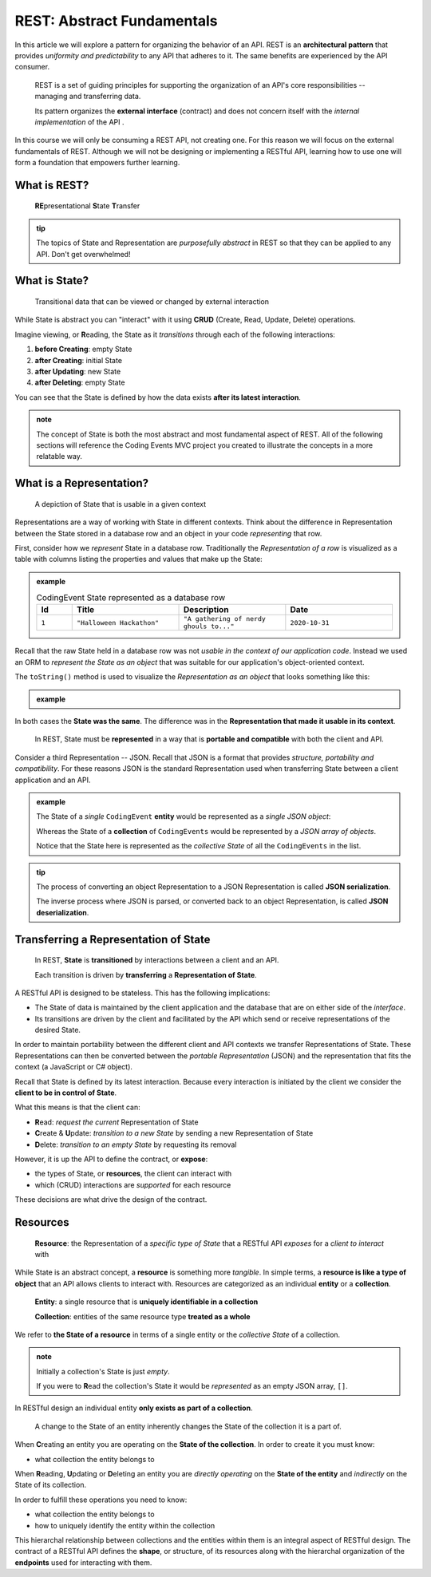 ===========================
REST: Abstract Fundamentals
===========================

In this article we will explore a pattern for organizing the behavior of an API. REST is an **architectural pattern** that provides *uniformity and predictability* to any API that adheres to it. The same benefits are experienced by the API consumer.

   REST is a set of guiding principles for supporting the organization of an API's core responsibilities -- managing and transferring data.
   
   Its pattern organizes the **external interface** (contract) and does not concern itself with the *internal implementation* of the API . 

In this course we will only be consuming a REST API, not creating one. For this reason we will focus on the external fundamentals of REST. Although we will not be designing or implementing a RESTful API, learning how to use one will form a foundation that empowers further learning. 

What is REST?
=============

   **RE**\presentational **S**\tate **T**\ransfer

.. admonition:: tip

   The topics of State and Representation are *purposefully abstract* in REST so that they can be applied to any API. Don't get overwhelmed!
   
What is State?
==============

   Transitional data that can be viewed or changed by external interaction

While State is abstract you can "interact" with it using **CRUD** (Create, Read, Update, Delete) operations. 

Imagine viewing, or **R**\eading, the State as it *transitions* through each of the following interactions:

#. **before Creating**: empty State
#. **after Creating**: initial State
#. **after Updating**: new State
#. **after Deleting**: empty State

You can see that the State is defined by how the data exists **after its latest interaction**. 

.. admonition:: note

   The concept of State is both the most abstract and most fundamental aspect of REST. All of the following sections will reference the Coding Events MVC project you created to illustrate the concepts in a more relatable way. 

What is a Representation?
=========================

   A depiction of State that is usable in a given context

Representations are a way of working with State in different contexts. Think about the difference in Representation between the State stored in a database row and an object in your code *representing* that row. 

First, consider how we *represent* State in a database row. Traditionally the *Representation of a row* is visualized as a table with columns listing the properties and values that make up the State:

.. admonition:: example

   .. list-table:: CodingEvent State represented as a database row
      :widths: 10 30 30 30
      :header-rows: 1

      * - Id
        - Title
        - Description
        - Date
      * - ``1``
        - ``"Halloween Hackathon"``
        - ``"A gathering of nerdy ghouls to..."``
        - ``2020-10-31``
      
Recall that the raw State held in a database row was not *usable in the context of our application code*. Instead we used an ORM to *represent the State as an object* that was suitable for our application's object-oriented context. 

The ``toString()`` method is used to visualize the *Representation as an object* that looks something like this:

.. admonition:: example

   .. sourcecode:: js
      :caption: CodingEvent State represented as an object

      CodingEvent {
         Id: 1
         Title: "Halloween Hackathon!"
         Description: "A gathering of nerdy ghouls..."
         Date: 2020-10-31
      }

In both cases the **State was the same**. The difference was in the **Representation that made it usable in its context**. 

   In REST, State must be **represented** in a way that is **portable and compatible** with both the client and API.

Consider a third Representation -- JSON. Recall that JSON is a format that provides *structure, portability and compatibility*. For these reasons JSON is the standard Representation used when transferring State between a client application and an API. 

.. admonition:: example

   The State of a *single* ``CodingEvent`` **entity** would be represented as a *single JSON object*:

   .. sourcecode:: js
      :caption: CodingEvent State represented as a JSON object

      {
         "Id": 1,
         "Title": "Halloween Hackathon!",
         "Description": "A gathering of nerdy ghouls...",
         "Date": "2020-10-31"
      }

   Whereas the State of a **collection** of ``CodingEvents`` would be represented by a *JSON array of objects*.

   .. sourcecode:: js
      :caption: The State of a collection of CodingEvents represented as a JSON array

      [
         {
            "Id": 1,
            "Title": "Halloween Hackathon!",
            "Description": "A gathering of nerdy ghouls...",
            "Date": "2020-10-31"
         },
         ...
      ]

   Notice that the State here is represented as the *collective State* of all the ``CodingEvents`` in the list.

.. admonition:: tip

   The process of converting an object Representation to a JSON Representation is called **JSON serialization**.
   
   The inverse process where JSON is parsed, or converted back to an object Representation, is called **JSON deserialization**.

Transferring a Representation of State
======================================

   In REST, **State** is **transitioned** by interactions between a client and an API.
   
   Each transition is driven by **transferring** a **Representation of State**.
   
A RESTful API is designed to be stateless. This has the following implications:

- The State of data is maintained by the client application and the database that are on either side of the *interface*. 
- Its transitions are driven by the client and facilitated by the API which send or receive representations of the desired State.

In order to maintain portability between the different client and API contexts we transfer Representations of State. These Representations can then be converted between the *portable Representation* (JSON) and the representation that fits the context (a JavaScript or C# object).

Recall that State is defined by its latest interaction. Because every interaction is initiated by the client we consider the **client to be in control of State**.

What this means is that the client can:

- **R**\ead: *request the current* Representation of State
- **C**\reate & **U**\pdate: *transition to a new State* by sending a new Representation of State
- **D**\elete: *transition to an empty State* by requesting its removal

However, it is up the API to define the contract, or **expose**:

- the types of State, or **resources**, the client can interact with
- which (CRUD) interactions are *supported* for each resource 

These decisions are what drive the design of the contract. 
   
Resources
=========

   **Resource**: the Representation of a *specific type of State* that a RESTful API *exposes* for a *client to interact* with

While State is an abstract concept, a **resource** is something more *tangible*. In simple terms, a **resource is like a type of object** that an API allows clients to interact with. Resources are categorized as an individual **entity** or a **collection**.

   **Entity**: a single resource that is **uniquely identifiable in a collection**

   **Collection**: entities of the same resource type **treated as a whole**

We refer to **the State of a resource** in terms of a single entity or the *collective State* of a collection.

.. admonition:: note
   
   Initially a collection's State is just *empty*.
   
   If you were to **R**\ead the collection's State it would be *represented* as an empty JSON array, ``[]``.

In RESTful design an individual entity **only exists as part of a collection**.

   A change to the State of an entity inherently changes the State of the collection it is a part of.

When **C**\reating an entity you are operating on the **State of the collection**. In order to create it you must know:

- what collection the entity belongs to

When **R**\eading, **U**\pdating or **D**\eleting an entity you are *directly operating* on the **State of the entity** and *indirectly* on the State of its collection.

In order to fulfill these operations you need to know:

- what collection the entity belongs to
- how to uniquely identify the entity within the collection

This hierarchal relationship between collections and the entities within them is an integral aspect of RESTful design. The contract of a RESTful API defines the **shape**, or structure, of its resources along with the hierarchal organization of the **endpoints** used for interacting with them.
